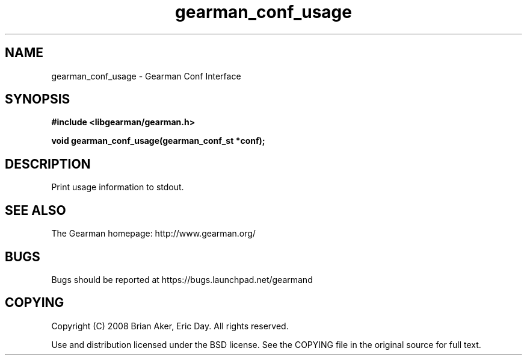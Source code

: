.TH gearman_conf_usage 3 2009-07-19 "Gearman" "Gearman"
.SH NAME
gearman_conf_usage \- Gearman Conf Interface
.SH SYNOPSIS
.B #include <libgearman/gearman.h>
.sp
.BI "void gearman_conf_usage(gearman_conf_st *conf);"
.SH DESCRIPTION
Print usage information to stdout.
.SH "SEE ALSO"
The Gearman homepage: http://www.gearman.org/
.SH BUGS
Bugs should be reported at https://bugs.launchpad.net/gearmand
.SH COPYING
Copyright (C) 2008 Brian Aker, Eric Day. All rights reserved.

Use and distribution licensed under the BSD license. See the COPYING file in the original source for full text.
